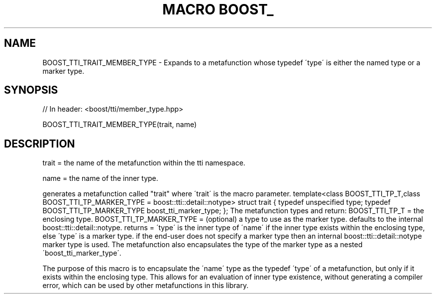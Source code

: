 .\"Generated by db2man.xsl. Don't modify this, modify the source.
.de Sh \" Subsection
.br
.if t .Sp
.ne 5
.PP
\fB\\$1\fR
.PP
..
.de Sp \" Vertical space (when we can't use .PP)
.if t .sp .5v
.if n .sp
..
.de Ip \" List item
.br
.ie \\n(.$>=3 .ne \\$3
.el .ne 3
.IP "\\$1" \\$2
..
.TH "MACRO BOOST_" 3 "" "" ""
.SH "NAME"
BOOST_TTI_TRAIT_MEMBER_TYPE \- Expands to a metafunction whose typedef \'type\' is either the named type or a marker type\&.
.SH "SYNOPSIS"

.sp
.nf
// In header: <boost/tti/member_type\&.hpp>

BOOST_TTI_TRAIT_MEMBER_TYPE(trait, name)
.fi
.SH "DESCRIPTION"
.PP
trait = the name of the metafunction within the tti namespace\&.
.PP
name = the name of the inner type\&.
.PP
generates a metafunction called "trait" where \'trait\' is the macro parameter\&. template<class BOOST_TTI_TP_T,class BOOST_TTI_TP_MARKER_TYPE = boost::tti::detail::notype> struct trait { typedef unspecified type; typedef BOOST_TTI_TP_MARKER_TYPE boost_tti_marker_type; }; The metafunction types and return: BOOST_TTI_TP_T = the enclosing type\&. BOOST_TTI_TP_MARKER_TYPE = (optional) a type to use as the marker type\&. defaults to the internal boost::tti::detail::notype\&. returns = \'type\' is the inner type of \'name\' if the inner type exists within the enclosing type, else \'type\' is a marker type\&. if the end\-user does not specify a marker type then an internal boost::tti::detail::notype marker type is used\&. The metafunction also encapsulates the type of the marker type as a nested \'boost_tti_marker_type\'\&.
.PP
The purpose of this macro is to encapsulate the \'name\' type as the typedef \'type\' of a metafunction, but only if it exists within the enclosing type\&. This allows for an evaluation of inner type existence, without generating a compiler error, which can be used by other metafunctions in this library\&.

